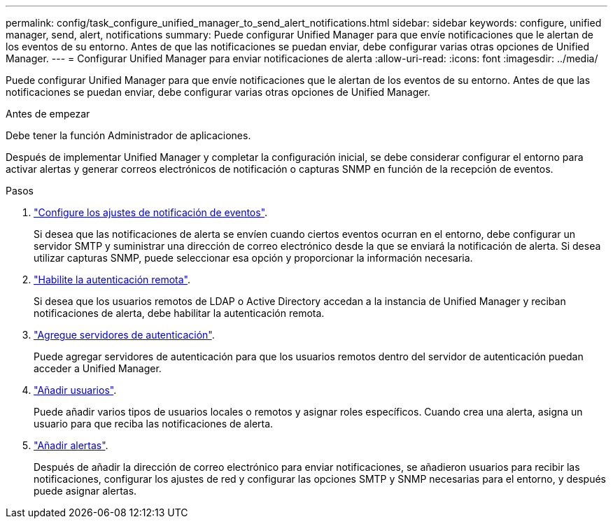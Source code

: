 ---
permalink: config/task_configure_unified_manager_to_send_alert_notifications.html 
sidebar: sidebar 
keywords: configure, unified manager, send, alert, notifications 
summary: Puede configurar Unified Manager para que envíe notificaciones que le alertan de los eventos de su entorno. Antes de que las notificaciones se puedan enviar, debe configurar varias otras opciones de Unified Manager. 
---
= Configurar Unified Manager para enviar notificaciones de alerta
:allow-uri-read: 
:icons: font
:imagesdir: ../media/


[role="lead"]
Puede configurar Unified Manager para que envíe notificaciones que le alertan de los eventos de su entorno. Antes de que las notificaciones se puedan enviar, debe configurar varias otras opciones de Unified Manager.

.Antes de empezar
Debe tener la función Administrador de aplicaciones.

Después de implementar Unified Manager y completar la configuración inicial, se debe considerar configurar el entorno para activar alertas y generar correos electrónicos de notificación o capturas SNMP en función de la recepción de eventos.

.Pasos
. link:task_configure_event_notification_settings.html["Configure los ajustes de notificación de eventos"].
+
Si desea que las notificaciones de alerta se envíen cuando ciertos eventos ocurran en el entorno, debe configurar un servidor SMTP y suministrar una dirección de correo electrónico desde la que se enviará la notificación de alerta. Si desea utilizar capturas SNMP, puede seleccionar esa opción y proporcionar la información necesaria.

. link:task_enable_remote_authentication.html["Habilite la autenticación remota"].
+
Si desea que los usuarios remotos de LDAP o Active Directory accedan a la instancia de Unified Manager y reciban notificaciones de alerta, debe habilitar la autenticación remota.

. link:task_add_authentication_servers.html["Agregue servidores de autenticación"].
+
Puede agregar servidores de autenticación para que los usuarios remotos dentro del servidor de autenticación puedan acceder a Unified Manager.

. link:task_add_users.html["Añadir usuarios"].
+
Puede añadir varios tipos de usuarios locales o remotos y asignar roles específicos. Cuando crea una alerta, asigna un usuario para que reciba las notificaciones de alerta.

. link:task_add_alerts.html["Añadir alertas"].
+
Después de añadir la dirección de correo electrónico para enviar notificaciones, se añadieron usuarios para recibir las notificaciones, configurar los ajustes de red y configurar las opciones SMTP y SNMP necesarias para el entorno, y después puede asignar alertas.


